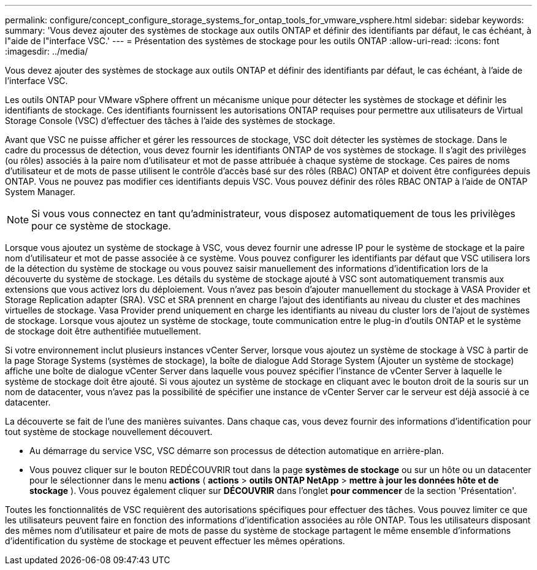 ---
permalink: configure/concept_configure_storage_systems_for_ontap_tools_for_vmware_vsphere.html 
sidebar: sidebar 
keywords:  
summary: 'Vous devez ajouter des systèmes de stockage aux outils ONTAP et définir des identifiants par défaut, le cas échéant, à l"aide de l"interface VSC.' 
---
= Présentation des systèmes de stockage pour les outils ONTAP
:allow-uri-read: 
:icons: font
:imagesdir: ../media/


[role="lead"]
Vous devez ajouter des systèmes de stockage aux outils ONTAP et définir des identifiants par défaut, le cas échéant, à l'aide de l'interface VSC.

Les outils ONTAP pour VMware vSphere offrent un mécanisme unique pour détecter les systèmes de stockage et définir les identifiants de stockage. Ces identifiants fournissent les autorisations ONTAP requises pour permettre aux utilisateurs de Virtual Storage Console (VSC) d'effectuer des tâches à l'aide des systèmes de stockage.

Avant que VSC ne puisse afficher et gérer les ressources de stockage, VSC doit détecter les systèmes de stockage. Dans le cadre du processus de détection, vous devez fournir les identifiants ONTAP de vos systèmes de stockage. Il s'agit des privilèges (ou rôles) associés à la paire nom d'utilisateur et mot de passe attribuée à chaque système de stockage. Ces paires de noms d'utilisateur et de mots de passe utilisent le contrôle d'accès basé sur des rôles (RBAC) ONTAP et doivent être configurées depuis ONTAP. Vous ne pouvez pas modifier ces identifiants depuis VSC. Vous pouvez définir des rôles RBAC ONTAP à l'aide de ONTAP System Manager.


NOTE: Si vous vous connectez en tant qu'administrateur, vous disposez automatiquement de tous les privilèges pour ce système de stockage.

Lorsque vous ajoutez un système de stockage à VSC, vous devez fournir une adresse IP pour le système de stockage et la paire nom d'utilisateur et mot de passe associée à ce système. Vous pouvez configurer les identifiants par défaut que VSC utilisera lors de la détection du système de stockage ou vous pouvez saisir manuellement des informations d'identification lors de la découverte du système de stockage. Les détails du système de stockage ajouté à VSC sont automatiquement transmis aux extensions que vous activez lors du déploiement. Vous n'avez pas besoin d'ajouter manuellement du stockage à VASA Provider et Storage Replication adapter (SRA). VSC et SRA prennent en charge l'ajout des identifiants au niveau du cluster et des machines virtuelles de stockage. Vasa Provider prend uniquement en charge les identifiants au niveau du cluster lors de l'ajout de systèmes de stockage. Lorsque vous ajoutez un système de stockage, toute communication entre le plug-in d'outils ONTAP et le système de stockage doit être authentifiée mutuellement.

Si votre environnement inclut plusieurs instances vCenter Server, lorsque vous ajoutez un système de stockage à VSC à partir de la page Storage Systems (systèmes de stockage), la boîte de dialogue Add Storage System (Ajouter un système de stockage) affiche une boîte de dialogue vCenter Server dans laquelle vous pouvez spécifier l'instance de vCenter Server à laquelle le système de stockage doit être ajouté. Si vous ajoutez un système de stockage en cliquant avec le bouton droit de la souris sur un nom de datacenter, vous n'avez pas la possibilité de spécifier une instance de vCenter Server car le serveur est déjà associé à ce datacenter.

La découverte se fait de l'une des manières suivantes. Dans chaque cas, vous devez fournir des informations d'identification pour tout système de stockage nouvellement découvert.

* Au démarrage du service VSC, VSC démarre son processus de détection automatique en arrière-plan.
* Vous pouvez cliquer sur le bouton REDÉCOUVRIR tout dans la page *systèmes de stockage* ou sur un hôte ou un datacenter pour le sélectionner dans le menu *actions* ( *actions* > *outils ONTAP NetApp* > *mettre à jour les données hôte et de stockage* ). Vous pouvez également cliquer sur *DÉCOUVRIR* dans l'onglet *pour commencer* de la section 'Présentation'.


Toutes les fonctionnalités de VSC requièrent des autorisations spécifiques pour effectuer des tâches. Vous pouvez limiter ce que les utilisateurs peuvent faire en fonction des informations d'identification associées au rôle ONTAP. Tous les utilisateurs disposant des mêmes nom d'utilisateur et paire de mots de passe du système de stockage partagent le même ensemble d'informations d'identification du système de stockage et peuvent effectuer les mêmes opérations.
